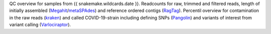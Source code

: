 QC overview for samples from {{ snakemake.wildcards.date }}.
Readcounts for raw, trimmed and filtered reads, length of initially assembled (`Megahit <https://github.com/voutcn/megahit>`_/`metaSPAdes <https://github.com/ablab/spades>`_) and reference ordered contigs (`RagTag <https://github.com/malonge/RagTag>`_).
Percentil overview for contamination in the raw reads (`kraken <https://github.com/DerrickWood/kraken>`_) and called COVID-19-strain including defining SNPs (`Pangolin <https://github.com/cov-lineages/pangolin>`_) and variants of interest from variant calling (`Varlociraptor <https://varlociraptor.github.io>`_).
